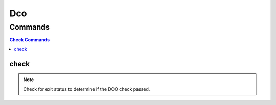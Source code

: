 ****
Dco
****

.. program-output:: lftools dco --help

Commands
========

.. contents:: Check Commands
    :local:

check
---------

.. program-output:: lftools dco check --help
                    List of git commit hash missing the DCO (Signed-off-by line).


.. note::

    Check for exit status to determine if the DCO check passed.
